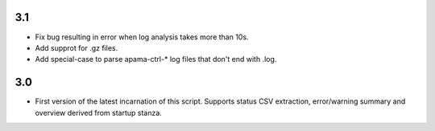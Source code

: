 3.1
---
- Fix bug resulting in error when log analysis takes more than 10s.
- Add supprot for .gz files.
- Add special-case to parse apama-ctrl-* log files that don't end with .log. 

3.0
---

- First version of the latest incarnation of this script. Supports status CSV extraction, error/warning summary and overview derived from startup stanza. 